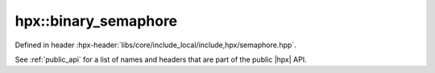 
..
    Copyright (C) 2022 Dimitra Karatza

    Distributed under the Boost Software License, Version 1.0. (See accompanying
    file LICENSE_1_0.txt or copy at http://www.boost.org/LICENSE_1_0.txt)

.. _modules_hpx/synchronization/binary_semaphore.hpp_api:

-------------------------------------------------------------------------------
hpx::binary_semaphore
-------------------------------------------------------------------------------

Defined in header :hpx-header:`libs/core/include_local/include,hpx/semaphore.hpp`.

See :ref:`public_api` for a list of names and headers that are part of the public
|hpx| API.

.. autodoxygenfile:: hpx/synchronization/binary_semaphore.hpp
   :project: synchronization
